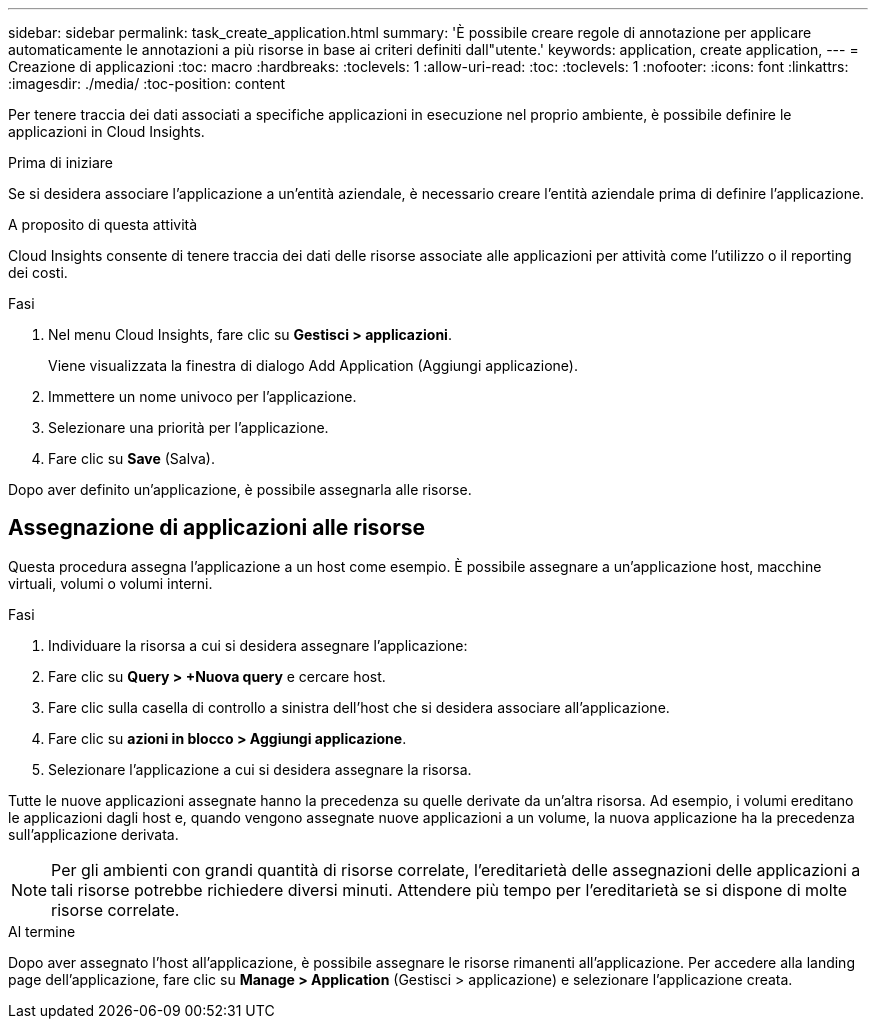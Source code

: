 ---
sidebar: sidebar 
permalink: task_create_application.html 
summary: 'È possibile creare regole di annotazione per applicare automaticamente le annotazioni a più risorse in base ai criteri definiti dall"utente.' 
keywords: application, create application, 
---
= Creazione di applicazioni
:toc: macro
:hardbreaks:
:toclevels: 1
:allow-uri-read: 
:toc: 
:toclevels: 1
:nofooter: 
:icons: font
:linkattrs: 
:imagesdir: ./media/
:toc-position: content


[role="lead"]
Per tenere traccia dei dati associati a specifiche applicazioni in esecuzione nel proprio ambiente, è possibile definire le applicazioni in Cloud Insights.

.Prima di iniziare
Se si desidera associare l'applicazione a un'entità aziendale, è necessario creare l'entità aziendale prima di definire l'applicazione.

.A proposito di questa attività
Cloud Insights consente di tenere traccia dei dati delle risorse associate alle applicazioni per attività come l'utilizzo o il reporting dei costi.

.Fasi
. Nel menu Cloud Insights, fare clic su *Gestisci > applicazioni*.
+
Viene visualizzata la finestra di dialogo Add Application (Aggiungi applicazione).

. Immettere un nome univoco per l'applicazione.
. Selezionare una priorità per l'applicazione.
. Fare clic su *Save* (Salva).


Dopo aver definito un'applicazione, è possibile assegnarla alle risorse.



== Assegnazione di applicazioni alle risorse

Questa procedura assegna l'applicazione a un host come esempio. È possibile assegnare a un'applicazione host, macchine virtuali, volumi o volumi interni.

.Fasi
. Individuare la risorsa a cui si desidera assegnare l'applicazione:
. Fare clic su *Query > +Nuova query* e cercare host.
. Fare clic sulla casella di controllo a sinistra dell'host che si desidera associare all'applicazione.
. Fare clic su *azioni in blocco > Aggiungi applicazione*.
. Selezionare l'applicazione a cui si desidera assegnare la risorsa.


Tutte le nuove applicazioni assegnate hanno la precedenza su quelle derivate da un'altra risorsa. Ad esempio, i volumi ereditano le applicazioni dagli host e, quando vengono assegnate nuove applicazioni a un volume, la nuova applicazione ha la precedenza sull'applicazione derivata.


NOTE: Per gli ambienti con grandi quantità di risorse correlate, l'ereditarietà delle assegnazioni delle applicazioni a tali risorse potrebbe richiedere diversi minuti. Attendere più tempo per l'ereditarietà se si dispone di molte risorse correlate.

.Al termine
Dopo aver assegnato l'host all'applicazione, è possibile assegnare le risorse rimanenti all'applicazione. Per accedere alla landing page dell'applicazione, fare clic su *Manage > Application* (Gestisci > applicazione) e selezionare l'applicazione creata.
